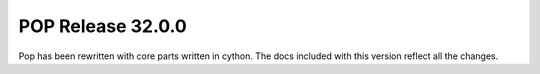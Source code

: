 ==================
POP Release 32.0.0
==================

Pop has been rewritten with core parts written in cython.
The docs included with this version reflect all the changes.
